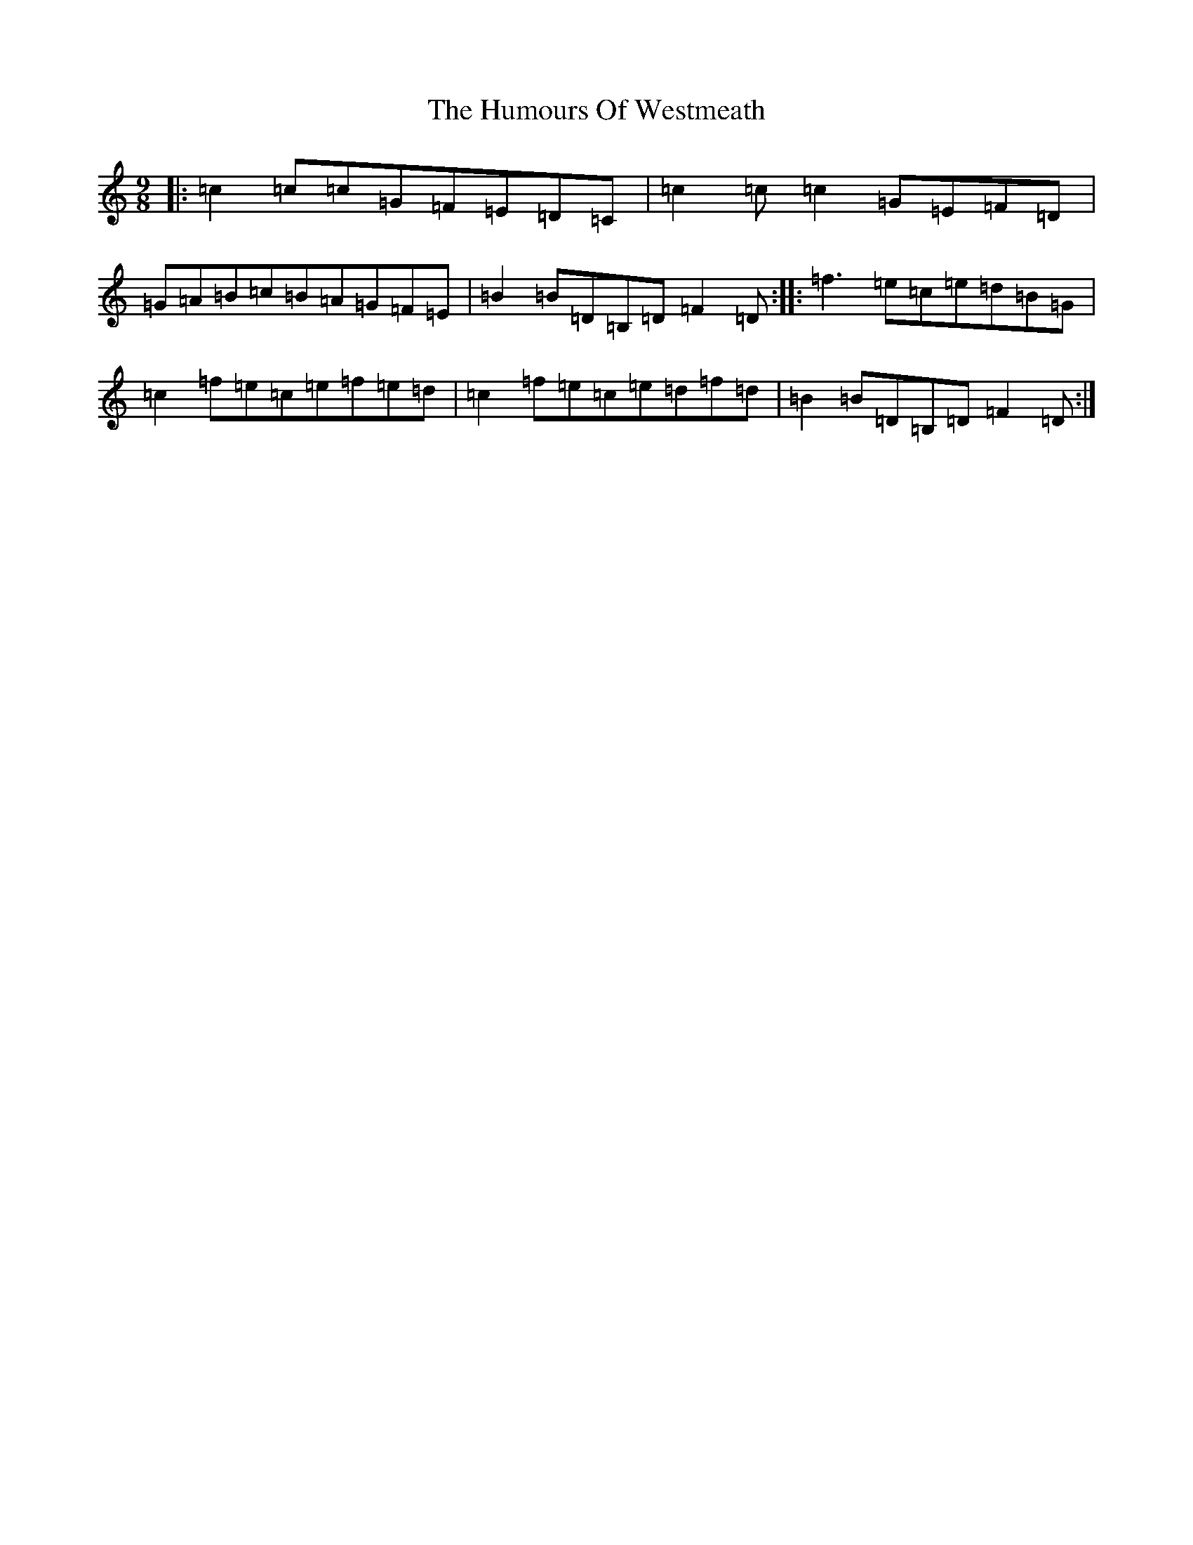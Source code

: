 X: 9584
T: Humours Of Westmeath, The
S: https://thesession.org/tunes/428#setting13289
R: slip jig
M:9/8
L:1/8
K: C Major
|:=c2=c=c=G=F=E=D=C|=c2=c=c2=G=E=F=D|=G=A=B=c=B=A=G=F=E|=B2=B=D=B,=D=F2=D:||:=f3=e=c=e=d=B=G|=c2=f=e=c=e=f=e=d|=c2=f=e=c=e=d=f=d|=B2=B=D=B,=D=F2=D:|